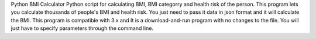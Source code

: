 Python BMI Calculator
Python script for calculating BMI, BMI categorry and health risk of the person.
This program lets you calculate thousands of people's BMI and health risk. You just need to pass it data in json format and it will calculate the BMI.
This program is compatible with 3.x and It is a download-and-run program with no changes to the file. You will just have to specify parameters through the command line.

